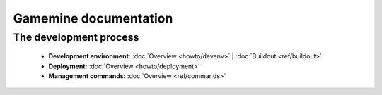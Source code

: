 .. Gamemine documentation master file, created by
   sphinx-quickstart on Mon Aug  8 15:21:30 2011.
   You can adapt this file completely to your liking, but it should at least
   contain the root `toctree` directive.

========================
 Gamemine documentation
========================


The development process
=======================

    * **Development environment:**
      :doc:`Overview <howto/devenv>` |
      :doc:`Buildout <ref/buildout>`

    * **Deployment:**
      :doc:`Overview <howto/deployment>`

    * **Management commands:**
      :doc:`Overview <ref/commands>`


